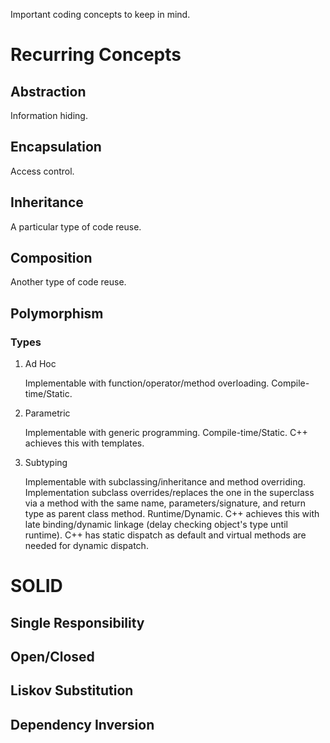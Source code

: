 :PROPERTIES:
:ID:       7ce328a5-fc1c-457c-9635-2956ae74e878
:END:
Important coding concepts to keep in mind.
* Recurring Concepts
** Abstraction
Information hiding.
** Encapsulation
Access control.
** Inheritance
A particular type of code reuse.
** Composition
Another type of code reuse.
** Polymorphism
*** Types
**** Ad Hoc
Implementable with function/operator/method overloading.
Compile-time/Static.
**** Parametric
Implementable with generic programming.
Compile-time/Static.
C++ achieves this with templates.
**** Subtyping
Implementable with subclassing/inheritance and method overriding.
Implementation subclass overrides/replaces the one in the superclass via a method with the same name, parameters/signature, and return type as parent class method.
Runtime/Dynamic.
C++ achieves this with late binding/dynamic linkage (delay checking object's type until runtime).
C++ has static dispatch as default and virtual methods are needed for dynamic dispatch.
* SOLID
** Single Responsibility
** Open/Closed
** Liskov Substitution
** Dependency Inversion
